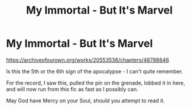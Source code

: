 #+TITLE: My Immortal - But It's Marvel

* My Immortal - But It's Marvel
:PROPERTIES:
:Author: HorizontalDill
:Score: 2
:DateUnix: 1568806171.0
:DateShort: 2019-Sep-18
:FlairText: Discussion
:END:
[[https://archiveofourown.org/works/20553536/chapters/48788846]]

Is this the 5th or the 6th sign of the apocalypse - I can't quite remember.

For the record, I saw this, pulled the pin on the grenade, lobbed it in here, and will now run from this fic as fast as I possibly can.

May God have Mercy on your Soul, should you attempt to read it.

